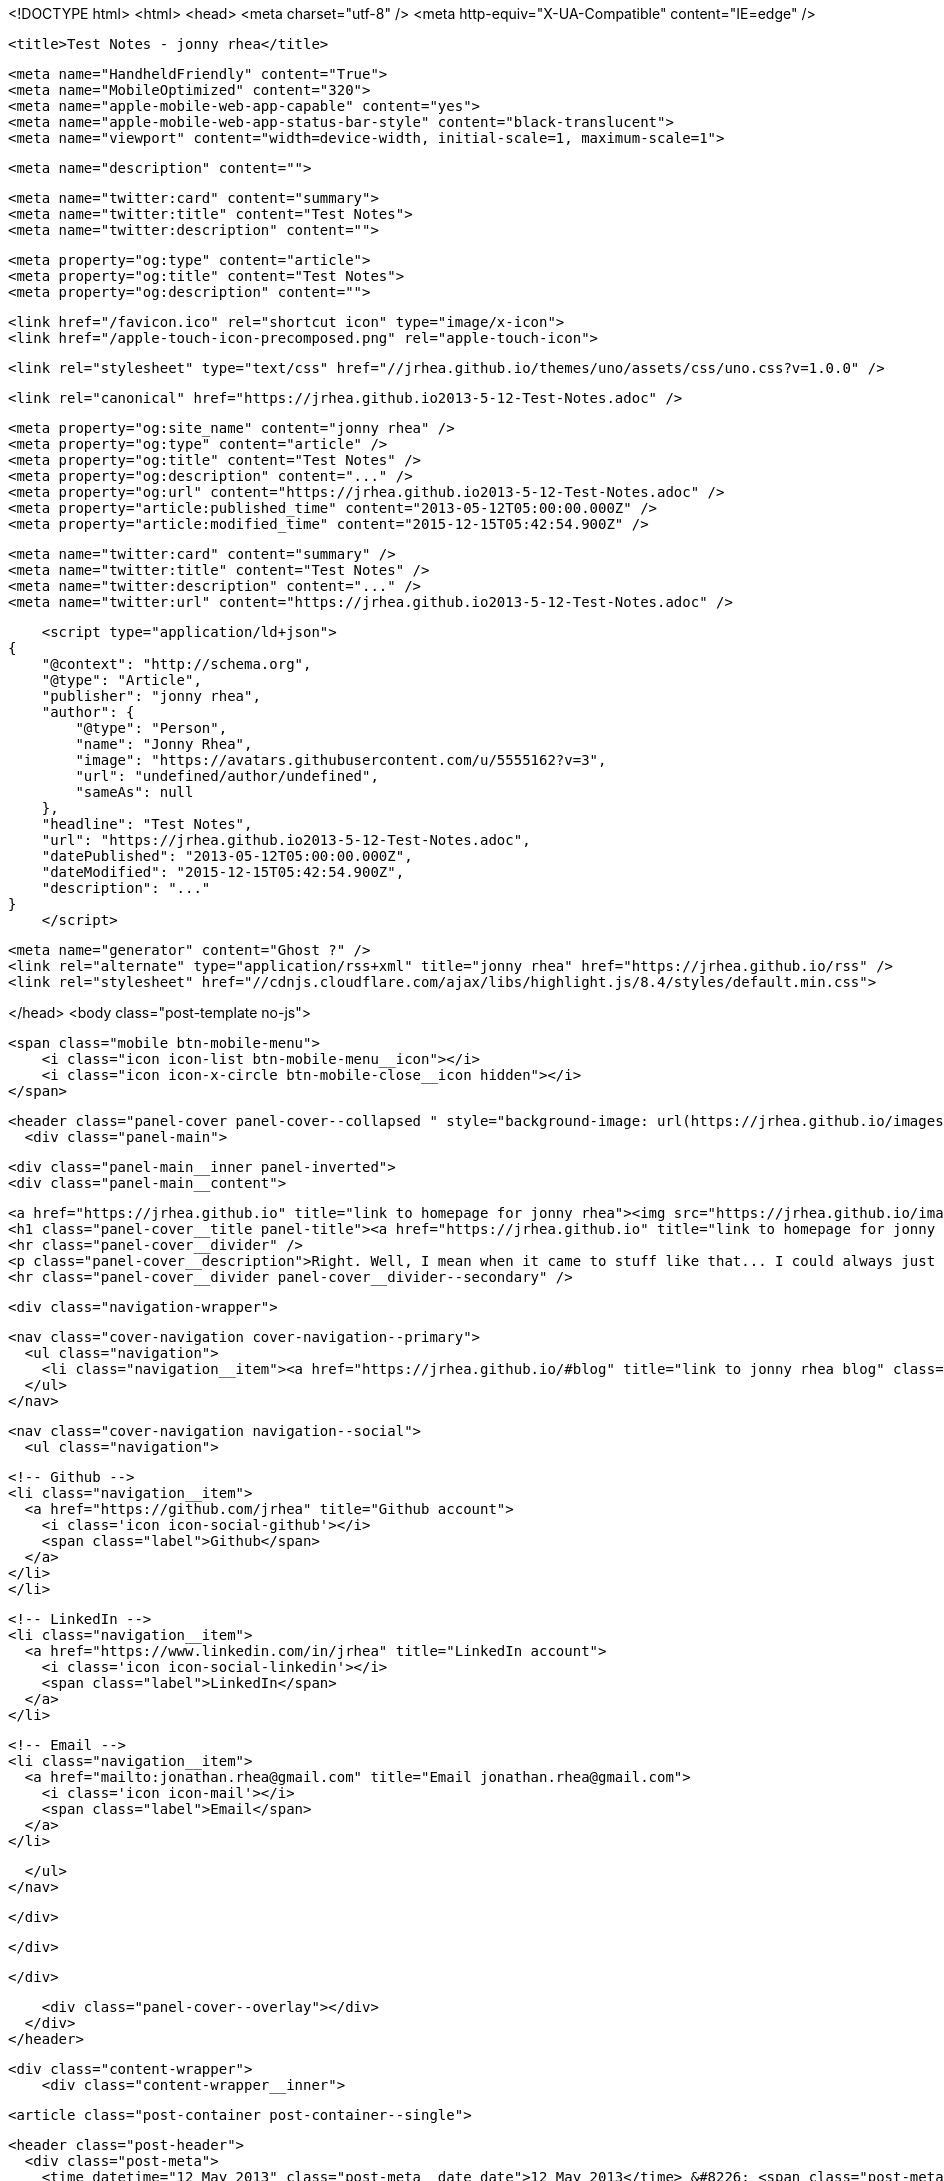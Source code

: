 <!DOCTYPE html>
<html>
<head>
    <meta charset="utf-8" />
    <meta http-equiv="X-UA-Compatible" content="IE=edge" />

    <title>Test Notes - jonny rhea</title>

    <meta name="HandheldFriendly" content="True">
    <meta name="MobileOptimized" content="320">
    <meta name="apple-mobile-web-app-capable" content="yes">
    <meta name="apple-mobile-web-app-status-bar-style" content="black-translucent">
    <meta name="viewport" content="width=device-width, initial-scale=1, maximum-scale=1">

    <meta name="description" content="">

    <meta name="twitter:card" content="summary">
    <meta name="twitter:title" content="Test Notes">
    <meta name="twitter:description" content="">

    <meta property="og:type" content="article">
    <meta property="og:title" content="Test Notes">
    <meta property="og:description" content="">

    <link href="/favicon.ico" rel="shortcut icon" type="image/x-icon">
    <link href="/apple-touch-icon-precomposed.png" rel="apple-touch-icon">

    <link rel="stylesheet" type="text/css" href="//jrhea.github.io/themes/uno/assets/css/uno.css?v=1.0.0" />

    <link rel="canonical" href="https://jrhea.github.io2013-5-12-Test-Notes.adoc" />
    
    <meta property="og:site_name" content="jonny rhea" />
    <meta property="og:type" content="article" />
    <meta property="og:title" content="Test Notes" />
    <meta property="og:description" content="..." />
    <meta property="og:url" content="https://jrhea.github.io2013-5-12-Test-Notes.adoc" />
    <meta property="article:published_time" content="2013-05-12T05:00:00.000Z" />
    <meta property="article:modified_time" content="2015-12-15T05:42:54.900Z" />
    
    <meta name="twitter:card" content="summary" />
    <meta name="twitter:title" content="Test Notes" />
    <meta name="twitter:description" content="..." />
    <meta name="twitter:url" content="https://jrhea.github.io2013-5-12-Test-Notes.adoc" />
    
    <script type="application/ld+json">
{
    "@context": "http://schema.org",
    "@type": "Article",
    "publisher": "jonny rhea",
    "author": {
        "@type": "Person",
        "name": "Jonny Rhea",
        "image": "https://avatars.githubusercontent.com/u/5555162?v=3",
        "url": "undefined/author/undefined",
        "sameAs": null
    },
    "headline": "Test Notes",
    "url": "https://jrhea.github.io2013-5-12-Test-Notes.adoc",
    "datePublished": "2013-05-12T05:00:00.000Z",
    "dateModified": "2015-12-15T05:42:54.900Z",
    "description": "..."
}
    </script>

    <meta name="generator" content="Ghost ?" />
    <link rel="alternate" type="application/rss+xml" title="jonny rhea" href="https://jrhea.github.io/rss" />
    <link rel="stylesheet" href="//cdnjs.cloudflare.com/ajax/libs/highlight.js/8.4/styles/default.min.css">

</head>
<body class="post-template no-js">

    <span class="mobile btn-mobile-menu">
        <i class="icon icon-list btn-mobile-menu__icon"></i>
        <i class="icon icon-x-circle btn-mobile-close__icon hidden"></i>
    </span>

    <header class="panel-cover panel-cover--collapsed " style="background-image: url(https://jrhea.github.io/images/whoru.png)">
      <div class="panel-main">
    
        <div class="panel-main__inner panel-inverted">
        <div class="panel-main__content">
    
            <a href="https://jrhea.github.io" title="link to homepage for jonny rhea"><img src="https://jrhea.github.io/images/cube_solve.gif" width="80" alt="jonny rhea logo" class="panel-cover__logo logo" /></a>
            <h1 class="panel-cover__title panel-title"><a href="https://jrhea.github.io" title="link to homepage for jonny rhea">jonny rhea</a></h1>
            <hr class="panel-cover__divider" />
            <p class="panel-cover__description">Right. Well, I mean when it came to stuff like that... I could always just play.</p>
            <hr class="panel-cover__divider panel-cover__divider--secondary" />
    
            <div class="navigation-wrapper">
    
              <nav class="cover-navigation cover-navigation--primary">
                <ul class="navigation">
                  <li class="navigation__item"><a href="https://jrhea.github.io/#blog" title="link to jonny rhea blog" class="blog-button">Blog</a></li>
                </ul>
              </nav>
    
              
              
              <nav class="cover-navigation navigation--social">
                <ul class="navigation">
              
              
              
              
                  <!-- Github -->
                  <li class="navigation__item">
                    <a href="https://github.com/jrhea" title="Github account">
                      <i class='icon icon-social-github'></i>
                      <span class="label">Github</span>
                    </a>
                  </li>
                  </li>
              
              
              
              
                  <!-- LinkedIn -->
                  <li class="navigation__item">
                    <a href="https://www.linkedin.com/in/jrhea" title="LinkedIn account">
                      <i class='icon icon-social-linkedin'></i>
                      <span class="label">LinkedIn</span>
                    </a>
                  </li>
              
                  <!-- Email -->
                  <li class="navigation__item">
                    <a href="mailto:jonathan.rhea@gmail.com" title="Email jonathan.rhea@gmail.com">
                      <i class='icon icon-mail'></i>
                      <span class="label">Email</span>
                    </a>
                  </li>
              
                </ul>
              </nav>
              
    
            </div>
    
          </div>
    
        </div>
    
        <div class="panel-cover--overlay"></div>
      </div>
    </header>

    <div class="content-wrapper">
        <div class="content-wrapper__inner">
            

  <article class="post-container post-container--single">

    <header class="post-header">
      <div class="post-meta">
        <time datetime="12 May 2013" class="post-meta__date date">12 May 2013</time> &#8226; <span class="post-meta__tags tags"></span>
        <span class="post-meta__author author"><img src="https://avatars.githubusercontent.com/u/5555162?v=3" alt="profile image for Jonny Rhea" class="avatar post-meta__avatar" /> by Jonny Rhea</span>
      </div>
      <h1 class="post-title">Test Notes</h1>
    </header>

    <section class="post">
      
    </section>

  </article>




            <footer class="footer">
                <span class="footer__copyright">&copy; 2015. All rights reserved.</span>
                <span class="footer__copyright"><a href="http://uno.daleanthony.com" title="link to page for Uno Ghost theme">Uno theme</a> by <a href="http://daleanthony.com" title="link to website for Dale-Anthony">Dale-Anthony</a></span>
                <span class="footer__copyright">Proudly published with <a href="http://hubpress.io" title="link to Hubpress website">Hubpress</a></span>
            </footer>
        </div>
    </div>

    <script src="//cdnjs.cloudflare.com/ajax/libs/jquery/2.1.3/jquery.min.js?v="></script> <script src="//cdnjs.cloudflare.com/ajax/libs/moment.js/2.9.0/moment-with-locales.min.js?v="></script> <script src="//cdnjs.cloudflare.com/ajax/libs/highlight.js/8.4/highlight.min.js?v="></script> 
      <script type="text/javascript">
        jQuery( document ).ready(function() {
          // change date with ago
          jQuery('ago.ago').each(function(){
            var element = jQuery(this).parent();
            element.html( moment(element.text()).fromNow());
          });
        });

        hljs.initHighlightingOnLoad();      
      </script>

    <script type="text/javascript" src="//jrhea.github.io/themes/uno/assets/js/main.js?v=1.0.0"></script>
    

</body>
</html>
